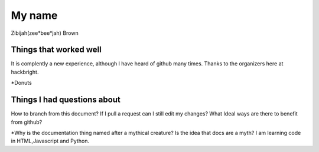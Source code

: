My name
=======
Zibijah(zee*bee*jah)
Brown




Things that worked well
-----------------------
It is complently a new experience, although I have heard of github
many times. Thanks to the organizers here at hackbright.




*Donuts



Things I had questions about
----------------------------
How to branch from this document?
If I pull a request can I still edit my changes?
What Ideal ways are there to benefit from github?





*Why is the documentation thing named after a mythical creature?
Is the idea that docs are a myth?
I am learning code in HTML,Javascript and Python.

